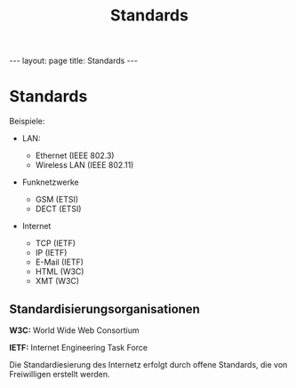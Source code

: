 #+TITLE: Standards
#+STARTUP: content
#+STARTUP: latexpreview
#+STARTUP: inlineimages
#+OPTIONS: toc:nil
#+HTML_MATHJAX: align: left indent: 5em tagside: left
#+BEGIN_HTML
---
layout: page
title: Standards
---
#+END_HTML

* Standards

Beispiele:

-  LAN:

   -  Ethernet (IEEE 802.3)
   -  Wireless LAN (IEEE 802.11)

-  Funknetzwerke

   -  GSM (ETSI)
   -  DECT (ETSI)

-  Internet

   -  TCP (IETF)
   -  IP (IETF)
   -  E-Mail (IETF)
   -  HTML (W3C)
   -  XMT (W3C)

** Standardisierungsorganisationen

*W3C:* World Wide Web Consortium

*IETF:* Internet Engineering Task Force

Die Standardiesierung des Internetz erfolgt durch offene Standards, die
von Freiwilligen erstellt werden.
